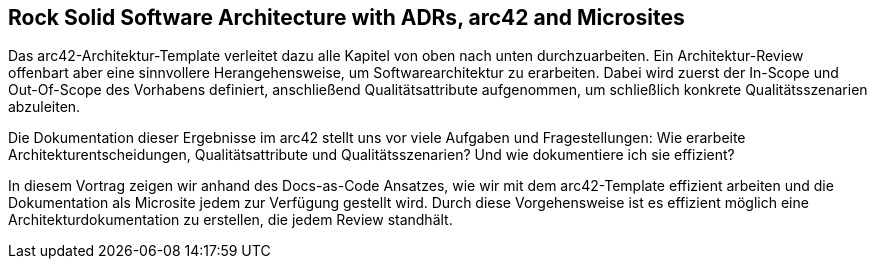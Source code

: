 :jbake-title: Rock Solid Software Architecture with ADRs, arc42 and Microsites
:jbake-type: page
:jbake-status: published

== Rock Solid Software Architecture with ADRs, arc42 and Microsites

Das arc42-Architektur-Template verleitet dazu alle Kapitel von oben nach unten durchzuarbeiten. Ein Architektur-Review offenbart aber eine sinnvollere Herangehensweise, um Softwarearchitektur zu erarbeiten. Dabei wird zuerst der In-Scope und Out-Of-Scope des Vorhabens definiert, anschließend Qualitätsattribute aufgenommen, um schließlich konkrete Qualitätsszenarien abzuleiten.

Die Dokumentation dieser Ergebnisse im arc42 stellt uns vor viele Aufgaben und Fragestellungen: Wie erarbeite Architekturentscheidungen, Qualitätsattribute und Qualitätsszenarien? Und wie dokumentiere ich sie effizient?

In diesem Vortrag zeigen wir anhand des Docs-as-Code Ansatzes, wie wir mit dem arc42-Template effizient arbeiten und die Dokumentation als Microsite jedem zur Verfügung gestellt wird. Durch diese Vorgehensweise ist es effizient möglich eine Architekturdokumentation zu erstellen, die jedem Review standhält.
